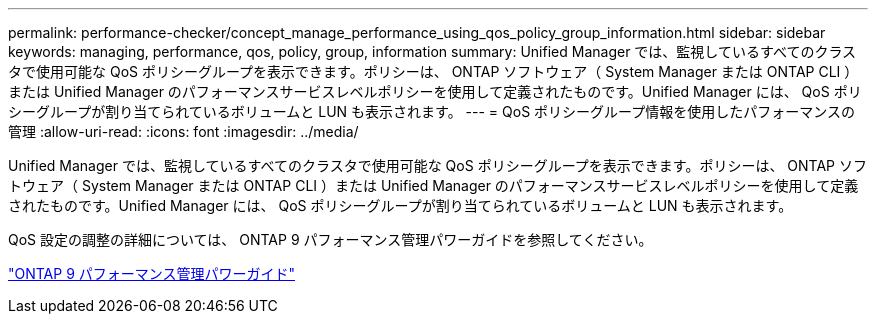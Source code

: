---
permalink: performance-checker/concept_manage_performance_using_qos_policy_group_information.html 
sidebar: sidebar 
keywords: managing, performance, qos, policy, group, information 
summary: Unified Manager では、監視しているすべてのクラスタで使用可能な QoS ポリシーグループを表示できます。ポリシーは、 ONTAP ソフトウェア（ System Manager または ONTAP CLI ）または Unified Manager のパフォーマンスサービスレベルポリシーを使用して定義されたものです。Unified Manager には、 QoS ポリシーグループが割り当てられているボリュームと LUN も表示されます。 
---
= QoS ポリシーグループ情報を使用したパフォーマンスの管理
:allow-uri-read: 
:icons: font
:imagesdir: ../media/


[role="lead"]
Unified Manager では、監視しているすべてのクラスタで使用可能な QoS ポリシーグループを表示できます。ポリシーは、 ONTAP ソフトウェア（ System Manager または ONTAP CLI ）または Unified Manager のパフォーマンスサービスレベルポリシーを使用して定義されたものです。Unified Manager には、 QoS ポリシーグループが割り当てられているボリュームと LUN も表示されます。

QoS 設定の調整の詳細については、 ONTAP 9 パフォーマンス管理パワーガイドを参照してください。

http://docs.netapp.com/ontap-9/topic/com.netapp.doc.pow-perf-mon/home.html["ONTAP 9 パフォーマンス管理パワーガイド"]
